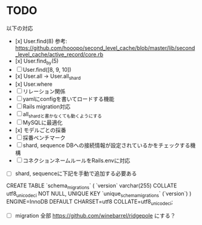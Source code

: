 * TODO

以下の対応

- [x] User.find(8) 参考: https://github.com/hooopo/second_level_cache/blob/master/lib/second_level_cache/active_record/core.rb
- [x] User.find_by(5)
- [ ] User.find([8, 9, 10])
- [x] User.all -> User.all_shard
- [x] User.where
- [ ] リレーション関係
- [ ] yamlにconfigを書いてロードする機能
- [ ] Rails migration対応
- [ ] all_shardと書かなくても動くようにする
- [ ] MySQLに最適化
- [x] モデルごとの採番
- [ ] 採番ベンチマーク
- [ ] shard, sequence DBへの接続情報が設定されているかをチェックする機構
- [ ] コネクションネームルールをRails.envに対応


- [ ] shard, sequenceに下記を手動で追加する必要ある
CREATE TABLE `schema_migrations` (
  `version` varchar(255) COLLATE utf8_unicode_ci NOT NULL,
  UNIQUE KEY `unique_schema_migrations` (`version`)
) ENGINE=InnoDB DEFAULT CHARSET=utf8 COLLATE=utf8_unicode_ci;

  - [ ] migration 全部 https://github.com/winebarrel/ridgepole にする？
